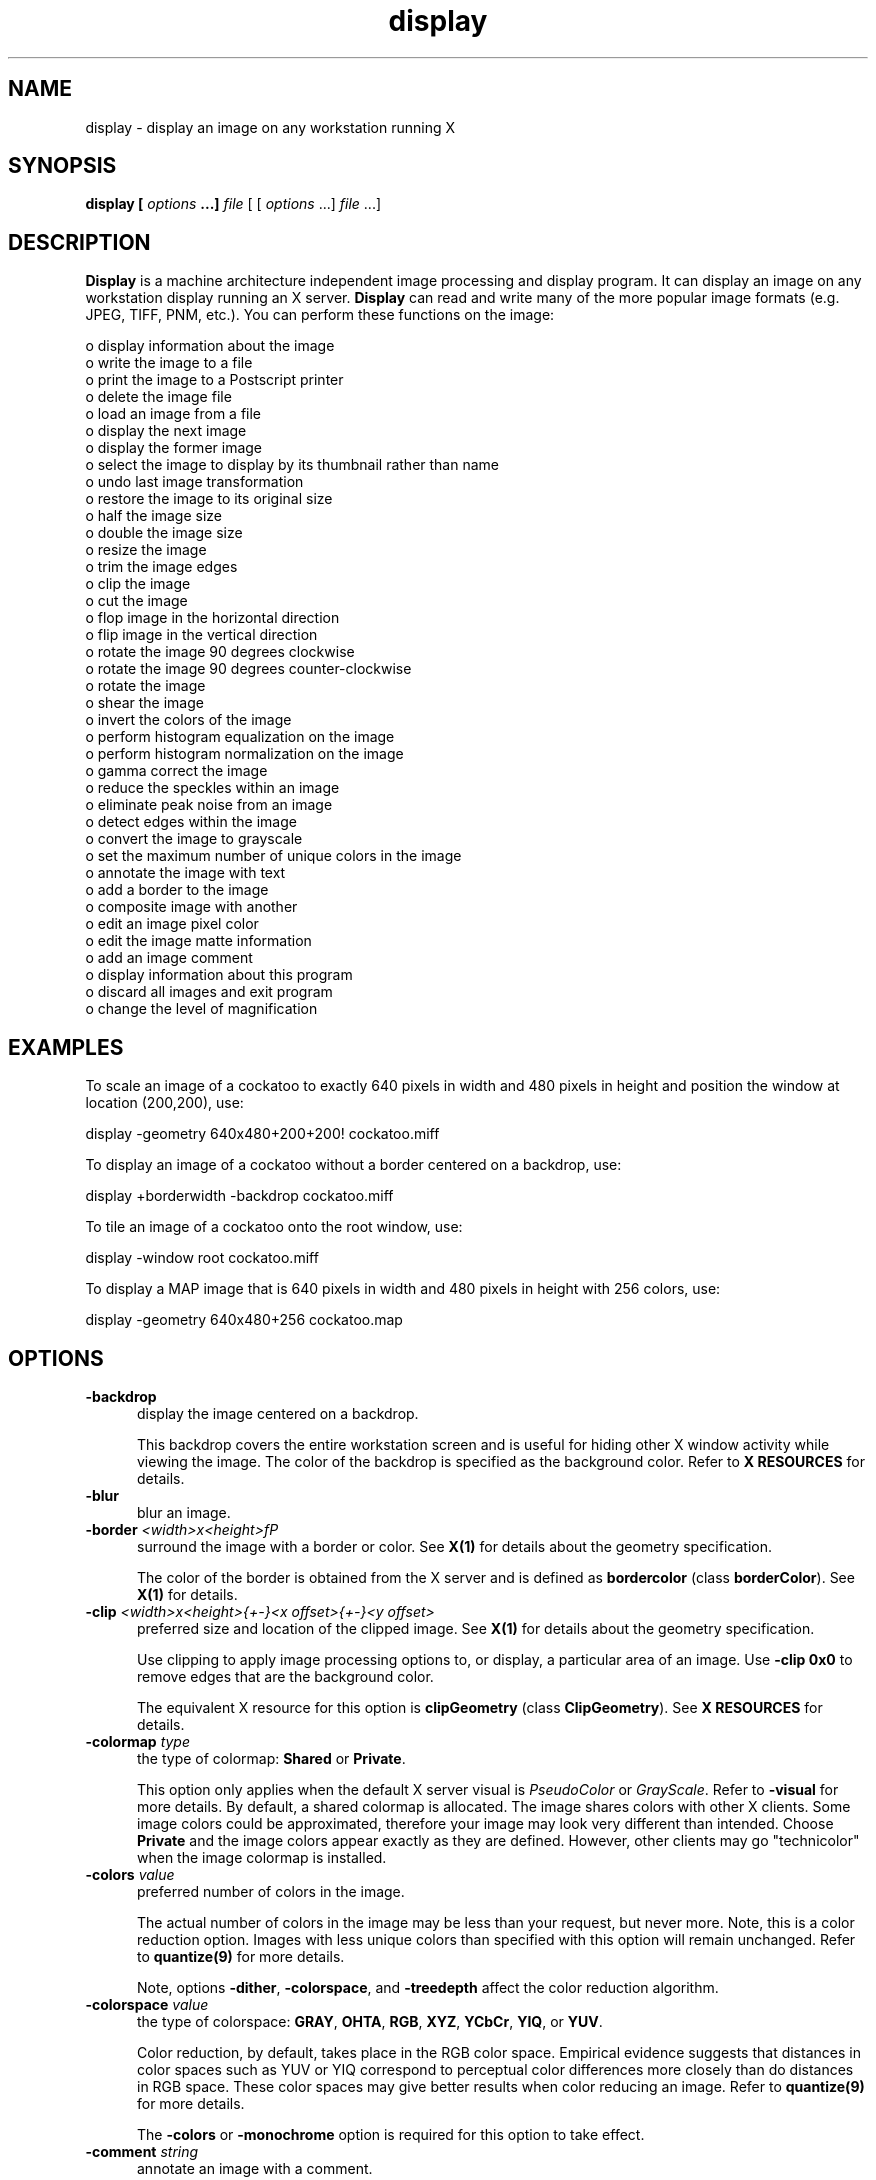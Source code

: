 .ad l
.nh
.TH display 1 "1 May 1994" "ImageMagick"
.SH NAME
display - display an image on any workstation running X
.SH SYNOPSIS
.B "display" [ \fIoptions\fP ...] \fIfile\fP
[ [ \fIoptions\fP ...] \fIfile\fP ...]
.SH DESCRIPTION
\fBDisplay\fP is a machine architecture independent image processing
and display program.  It can display an image on any workstation
display running an X server.  \fBDisplay\fP can read and write many of
the more popular image formats (e.g. JPEG, TIFF, PNM, etc.).  You can
perform these functions on the image:

    o display information about the image
    o write the image to a file
    o print the image to a Postscript printer
    o delete the image file
    o load an image from a file
    o display the next image
    o display the former image
    o select the image to display by its thumbnail rather than name
    o undo last image transformation
    o restore the image to its original size
    o half the image size
    o double the image size
    o resize the image
    o trim the image edges
    o clip the image
    o cut the image
    o flop image in the horizontal direction
    o flip image in the vertical direction
    o rotate the image 90 degrees clockwise
    o rotate the image 90 degrees counter-clockwise
    o rotate the image
    o shear the image
    o invert the colors of the image
    o perform histogram equalization on the image
    o perform histogram normalization on the image
    o gamma correct the image
    o reduce the speckles within an image
    o eliminate peak noise from an image
    o detect edges within the image
    o convert the image to grayscale
    o set the maximum number of unique colors in the image
    o annotate the image with text
    o add a border to the image
    o composite image with another
    o edit an image pixel color
    o edit the image matte information
    o add an image comment
    o display information about this program
    o discard all images and exit program
    o change the level of magnification
.SH EXAMPLES
To scale an image of a cockatoo to exactly 640 pixels in width and 480
pixels in height and position the window at location (200,200), use:
.PP
.B
     display -geometry 640x480\+200\+200! cockatoo.miff
.PP
To display an image of a cockatoo without a border centered on a
backdrop, use:
.PP
.B
     display +borderwidth -backdrop cockatoo.miff
.PP
To tile an image of a cockatoo onto the root window, use:
.PP
.B
     display -window root cockatoo.miff
.PP
To display a MAP image that is 640 pixels in width and 480
pixels in height with 256 colors, use:
.PP
.B
     display -geometry 640x480\+256 cockatoo.map
.SH OPTIONS
.TP 5
.B "-backdrop"
display the image centered on a backdrop.

This backdrop covers the entire workstation screen and is useful for
hiding other X window activity while viewing the image.   The color of
the backdrop is specified as the background color.  Refer to \fBX
RESOURCES\fP for details.
.TP 5
.B "-blur"
blur an image.
.TP 5
.B "-border \fI<width>x<height>fP"
surround the image with a border or color.  See \fBX(1)\fP for details
about the geometry specification.
 
The color of the border is obtained from the X server and is defined as
\fBbordercolor\fP (class \fBborderColor\fP).  See \fBX(1)\fP for details.
.TP 5
.B "-clip \fI<width>x<height>{\+-}<x offset>{\+-}<y offset>\fP"
preferred size and location of the clipped image.  See \fBX(1)\fP for details
about the geometry specification.

Use clipping to apply image processing options to, or display, a
particular area of an image.  Use \fB-clip 0x0\fP to remove edges that are
the background color.

The equivalent X resource for this option is \fBclipGeometry\fP
(class \fBClipGeometry\fP).  See \fBX RESOURCES\fP for details.
.TP 5
.B "-colormap \fItype\fP"
the type of colormap: \fBShared\fP or \fBPrivate\fP.

This option only applies when the default X server visual is
\fIPseudoColor\fP or \fIGrayScale\fP.  Refer to \fB-visual\fP for more
details.  By default, a shared colormap is allocated.  The image shares
colors with other X clients.  Some image colors could be approximated,
therefore your image may look very different than intended.  Choose
\fBPrivate\fP and the image colors appear exactly as they are
defined.  However, other clients may go "technicolor" when the image
colormap is installed.
.TP 5
.B "-colors \fIvalue\fP"
preferred number of colors in the image.

The actual number of colors in the image may be less than your request,
but never more.  Note, this is a color reduction option.  Images with
less unique colors than specified with this option will remain unchanged.
Refer to \fBquantize(9)\fP for more details.

Note, options \fB-dither\fP, \fB-colorspace\fP, and \fB-treedepth\fP affect
the color reduction algorithm.
.TP 5
.B "-colorspace \fIvalue\fP"
the type of colorspace: \fBGRAY\fP, \fBOHTA\fP, \fBRGB\fP, \fBXYZ\fP,
\fBYCbCr\fP, \fBYIQ\fP, or \fBYUV\fP.

Color reduction, by default, takes place in the RGB color space.
Empirical evidence suggests that distances in color spaces such as YUV
or YIQ correspond to perceptual color differences more closely
than do distances in RGB space.  These color spaces may give better
results when color reducing an image.  Refer to \fBquantize(9)\fP for
more details.

The \fB-colors\fP or \fB-monochrome\fP option is required for this option
to take effect.
.TP 5
.B "-comment \fIstring\fP"
annotate an image with a comment.

By default, each image is commented with its file name.  Use this
option to assign a specific comment to the image.  Optionally you can
include the image filename, type, width, height, or scene number by
embedding special format characters.  Embed \fB%f\fP for filename,
\fB%m\fP for magick, \fB%w\fP for width, \fB%h\fP for height, \fB%s\fP
for scene number, or \fB\\n\fP for newline.  For example,

.nf
     -comment "%m:%f %wx%h"
.fi

produces an image comment of \fBMIFF:bird.miff 512x480\fP for an image
titled \fBbird.miff\fP and whose width is 512 and height is 480.
 
If the first character of \fIstring\fP is \fB@\fP, the image comment is read
from a file titled by the remaining characters in the string.
.TP 5
.B "-compress \fItype\fP"
the type of image compression: \fIQEncoded\fP or \fIRunlengthEncoded\fP.

Use this option with \fB-write\fP to specify the the type of image
compression.  See \fBmiff(5)\fP for details.

Specify \fB\+compress\fP to store the binary image in an uncompressed format.
The default is the compression type of the specified image file.
.TP 5
.B "-delay \fIseconds\fP"
display the next image after pausing.

This option is useful when viewing several images in sequence.  Each
image will display and wait the number of seconds specified before the
next image is displayed.  The default is to display the image
and wait until you choose to display the next image or terminate the
program.
.TP 5
.B "-density \fI<width>x<height>
vertical and horizontal density of the image.

This option specifies an image density for a Postscript page.
The default is 72 dots per inch in the horizontal and vertical direction.
Use this option to alter the default density.
.TP 5
.B "-despeckle"
reduce the speckles within an image.
.TP 5
.B "-display \fIhost:display[.screen]\fP"
specifies the X server to contact; see \fBX(1)\fP.
.TP 5
.B "-dither"
apply Floyd/Steinberg error diffusion to the image.

The basic strategy of dithering is to trade intensity resolution for
spatial resolution by averaging the intensities of several neighboring
pixels.  Images which suffer from severe contouring when reducing colors
can be improved with this option.

The \fB-colors\fP or \fB-monochrome\fP option is required
for this option to take effect.
.TP 5
.B "-edge"
detect edges within an image.
.TP 5
.B "-enhance"
apply a digital filter to enhance a noisy image.
.TP 5
.B "-equalize"
perform histogram equalization to the image.
.TP 5
.B "-flip"
create a "mirror image" by reflecting the image scanlines in the vertical
direction.
.TP 5
.B "-flop"
create a "mirror image" by reflecting the image scanlines in the horizontal
direction.
.TP 5
.B "-gamma \fIvalue\fP"
level of gamma correction.

The same color image displayed on two different workstations may look
different due to differences in the display monitor.  Use gamma
correction to adjust for this color difference.  Reasonable values
extend from 0.8 to 2.3.

You can apply separate gamma values to the red, green, and blue
channels of the image with a gamma value list delineated with commas
(i.e. 1.7,2.3,1.2).
.TP 5
.B "-geometry \fI<width>{%}x<height>{%}{\+-}<x offset>{\+-}<y offset>{!}\fP"
preferred size and location of the image window.  See \fBX(1)\fP for details
about the geometry specification.  By default, the window size is the image
size and the location is choosen by you when it is mapped.

By default, the width and height are maximum values.  That is, the
image is expanded or contracted to fit the width and height value while
maintaining the aspect ratio of the image.  Append an exclamation point
to the geometry to force the image size to exactly the size you
specify.  For example, if you specify \fB640x480!\fP the image width is
set to 640 pixels and height to 480.  If only one factor is
specified, both the width and height assume the value. 

To specify a percentage width or height instead, append \fB%\fP.  The
image size is multiplied by the width and height percentages to obtain
the final image dimensions.  To increase the size of an image, use a
value greater than 100 (e.g. 125%).  To decrease an image's size, use a
percentage less than 100.

When displaying an image on an X server, \fI<x offset>\fP and
\fI<y offset>\fP is relative to the root window.

The equivalent X resource for this option is \fBimageGeometry\fP
(class \fBImageGeometry\fP).  See \fBX RESOURCES\fP for details.
.TP 5
.B "-interlace \fItype\fP"
the type of interlacing scheme: \fBNONE\fP, \fBLINE\fP, or \fBPLANE\fP.

This option is used to specify the type of interlacing scheme for raw
image formats such as \fBRGB\fP or \fBYUV\fP.  \fBNONE\fP means do not
interlace (RGBRGBRGBRGBRGBRGB...), \fBLINE\fP uses scanline
interlacing (RRR...GGG...BBB...RRR...GGG...BBB...), and \fBPLANE\fP uses
plane interlacing (RRRRRR...GGGGGG...BBBBBB...).
.TP 5
.B "-label \fIname\fP"
assign a label to an image.

Use this option to assign a specific label to the image.  Optionally
you can include the image filename, type, width, height, or scene
number in the label by embedding special format characters.   Embed
\fB%f\fP for filename, \fB%m\fP for magick, \fB%w\fP for width,
\fB%h\fP for height, or \fB%s\fP for scene number.  For example,
.nf
     -label "%m:%f %wx%h"
.fi
produces an image label of \fBMIFF:bird.miff 512x480\fP for an image
titled \fBbird.miff\fP and whose width is 512 and height is 480.

If the first character of \fIstring\fP is \fB@\fP, the image label is read
from a file titled by the remaining characters in the string.
 
When converting to Postscript, use this option to specify a header string
to print above the image.
.TP 5
.B "-map \fItype\fP"
display image using this Standard Colormap type.

Choose from these Standard Colormap types:

    default
    best
    red
    green
    blue
    gray

The X server must support the Standard Colormap you choose, otherwise an
error occurs.  See \fBxstdcmap(1)\fP for one way of creating Standard
Colormaps.
.TP 5
.B "-matte"
store matte channel if the image has one.
.TP 5
.B "-monochrome"
transform the image to black and white.
.TP 5
.B "-negate"
apply color inversion to image.

The red, green, and blue intensities of an image are negated.
.TP 5
.B "-noise"
reduce the noise in an image with a noise peak elimination filter.

The principal function of noise peak elimination filter is to smooth
the objects within an image without losing edge information and without
creating undesired structures.  The central idea of the algorithm is to
replace a pixel with its next neighbor in value within a 3 x 3 window,
if this pixel has been found to be noise.  A pixel is defined as noise
if and only if this pixel is a maximum or minimum within the 3 x 3 window.
.TP 5
.B "-normalize"
transform image to span the full range of color values.

This is a contrast enhancement technique.
.TP 5
.B "-page \fI<width>x<height>{\+-}<x offset>{\+-}<y offset>\fP"
size and location of the Postscript page.

Use this option to specify the dimensions of the Postscript page in
picas or a TEXT page in pixels.  The default for a Postscript page is
to center the image on a letter page 612 by 792 dots per inch.  The
left and right margins are 18 picas and the top and bottom 94 picas
(i.e.  612x792+18+94).  Other common sizes are:

    540x720   Note
    612x1008  Legal
    842x1190  A3
    595x842   A4
    421x595   A5
    297x421   A6
    709x1002  B4
    612x936   U.S. Foolscap
    612x936   European Foolscap
    396x612   Half Letter
    792x1224  11x17
    1224x792  Ledger

The page geometry is relative to the vertical and horizontal density of the
Postscript page.  See \fB-density\fP for details.

The default page dimensions for a TEXT image is 612x792+36+36.
.TP 5
.B "-quality \fIvalue\fP"
JPEG quality setting.

Quality is 0 (worst) to 100 (best). The default is 85.
.TP 5
.B "-roll \fI{\+-}<x offset>{\+-}<y offset>\fP"
roll an image vertically or horizontally.  See \fBX(1)\fP for details
about the geometry specification.
 
A negative \fIx offset\fP rolls the image left-to-right.  A negative
\fIy offset\fP rolls the image top-to-bottom.
.TP 5
.B "-rotate \fIdegrees\fP"
apply Paeth image rotation to the image.

Empty triangles left over from rotating the image are filled with
the color defined as \fBbordercolor\fP (class \fBborderColor\fP).
See \fBX(1)\fP for details.
.TP 5
.B "-scene \fIvalue\fP"
image scene number.

Use this option to specify an image sequence with a single filename.  See
the discussion of \fIfile\fP below for details.
.TP 5
.B "-sharpen"
sharpen an image.
.TP 5
.B "-shear \fI<x degrees>x<y degrees>\fP"
shear the image along the X or Y axis by a positive or negative shear angle.
 
Shearing slides one edge of an image along the X or Y axis, creating a
parallelogram.  An X direction shear slides an edge along the X axis,
while a Y direction shear slides an edge along the Y axis.  The amount
of the shear is controlled by a shear angle.  For X direction shears,
\fIx degrees>\fP is measured relative to the Y axis, and similarly, for
Y direction shears \fIy degrees\fP is measured relative to the X axis.
 
Empty triangles left over from shearing the image are filled with
the color defined as \fBbordercolor\fP (class \fBborderColor\fP).
See \fBX(1)\fP for details.
.TP 5
.B "-treedepth \fIvalue\fP"
Normally, this integer value is zero or one.  A zero or one tells
\fBdisplay\fP to choose a optimal tree depth for the color reduction
algorithm.

An optimal depth generally allows the best representation of the source
image with the fastest computational speed and the least amount of
memory.  However, the default depth is inappropriate for some images.
To assure the best representation, try values between 2 and 8 for this
parameter.  Refer to \fBquantize(9)\fP for more details.

The \fB-colors\fP or \fB-monochrome\fP option is required
for this option to take effect.
.TP 5
.B "-update \fIseconds\fP"
detect when image file is modified and redisplay.

Suppose that while you are displaying an image the file that is
currently displayed is over-written.  \fBdisplay\fP will automatically
detect that the input file has been changed and update the displayed
image accordingly.
.TP 5
.B -verbose
print detailed information about the image.

This information is printed: image scene number;  image name;  image
size; the image class (\fIDirectClass\fP or \fIPseudoClass\fP);  the total
number of unique colors;  and the number of seconds to read and
transform the image.  Refer to \fBmiff(5)\fP for a description of
the image class.

If \fB-colors\fP is also specified, the total unique colors in the image
and color reduction error values are printed.  Refer to \fBquantize(9)\fP
for a description of these values.
.TP 5
.B "-visual \fItype\fP"
display image using this visual type.

Choose from these visual classes:

    StaticGray
    GrayScale
    StaticColor
    PseudoColor
    TrueColor
    DirectColor
    default
    \fIvisual id\fP

The X server must support the visual you choose, otherwise an error occurs.
If a visual is not specified, the visual class that can display the most
simultaneous colors on the default X server screen is choosen.
.TP 5
.B "-window \fIid\fP"
set the background pixmap of this window to the image.

\fIid\fP can be a window id or name.  Specify \fBroot\fP to select X's root
window as the target window.

By default the image is tiled onto the background of the target
window.   If \fB-backdrop\fP or \fB-geometry\fP are specified, the
image is surrounded by the background color.  Refer to \fBX
RESOURCES\fP for details.

The image will not display on the root window if the image has more
unique colors than the target window colormap allows.  Use
\fB-colors\fP to reduce the number of colors.
.TP 5
.B "-write \fIfilename\fP"
write image to a file.

If \fIfile\fP already exists, you will be prompted as to whether
it should be overwritten.

By default, the image is written in the format that it was read in as.
To specify a particular image format, prefix \fIfile\fP with the image
type and a colon (i.e. ps:image) or specify the image type as the
filename suffix (i.e. image.ps).  See \fBconvert(1)\fP for a list of
valid image formats.  Specify \fIfile\fP as \fI-\fP for standard
output.  If \fIfile\fP has the extension \fB.Z\fP or \fB.gz\fP, the
file size is compressed using with \fBcompress\fP or \fBgzip\fP
respectively.  Precede the image file name \fI|\fP to pipe to a system
command. If \fIfile\fP already exists, you will be prompted as to
whether it should be overwritten.

Use \fB-compress\fP to specify the type of image compression.

The equivalent X resource for this option is \fBwriteFilename\fP
(class \fBWriteFilename\fP).  See \fBX RESOURCES\fP for details.
.PP
In addition to those listed above, you can specify these standard X
resources as command line options:  \fB-background\fP,
\fB-bordercolor\fP, \fB-borderwidth\fP, \fB-font\fP, \fB-foreground\fP,
\fB-iconGeometry\fP, \fB-iconic\fP, \fB-mattecolor\fP, \fB-name\fP, or
\fB-title\fP.  See \fBX RESOURCES\fP for details.
.PP
Any option you specify on the command line remains in effect until it is
explicitly changed by specifying the option again with a different effect.
For example to display two images, the first with 32 colors, and the
second with only 16 colors, use:
.PP
     display -colors 32 cockatoo.miff -colors 16 macaw.miff
.PP
Change \fI-\fP to \fI\+\fP in any option above to reverse its effect.
For example, specify \fB\+matte\fP to store the image without its matte
channel.
.PP
By default, the image format is determined by its magic number. To
specify a particular image format, precede the filename with an image
format name and a colon (i.e. ps:image) or specify the image type as
the filename suffix (i.e. image.ps).  See \fBconvert(1)\fP for a list
of valid image formats.
.PP
When you specify \fBX\fP as your image type, the filename has special
meaning.  It specifies an X window by id, name, or \fBroot\fP.  If no
filename is specified, the window is selected by clicking the mouse in
the desired window.
.PP
Specify \fIfile\fP as \fI-\fP for standard input.  If \fIfile\fP has
the extension \fB.Z\fP or \fB.gz\fP, the file is uncompressed with
\fBuncompress\fP or \fBgunzip\fP respectively.  Precede the image file
name \fI|\fP to pipe from a system command.
.PP
Single images are read with the filename you specify.  Alternatively,
you can display an image sequence with a single filename.  Define the
range of the image sequence with \fI-scene\fP.  Each image in the
range is read with the filename followed by a period (\fB.\fP)
and the scene number.  You can change this behavior by embedding a
\fBprintf\fP format specification in the file name.  For example,
.nf
        -scene 0-9 image%02d.miff
.fi
displays files image00.miff, image01.miff, through image09.miff.
.SH BUTTONS
The effects of each button press is described below.  Three buttons are
required.  If you have a two button mouse, button 1 and 3 are returned.
Press ALT and button 3 to simulate button 2.
.TP 5
.B "1"
Press and drag to select a command from a pop-up menu.  Choose from
these menu items:

    File
      Image Info
      Write...
      Print...
      Load...
      Next
      Former
    Edit
      Undo
      Restore
      Refresh
    View
      Half Size
      Original Size
      Double Size
      Resize...
    Transform
      Trim Edges
      Clip
      Cut
      Flop
      Flip
      Rotate Right
      Rotate Left
      Rotate...
    Enhance
      Negate
      Equalize
      Normalize
      Gamma...
    Effects
      Despeckle
      Peak Noise
      Sharpen
      Blur
      Edge Detect
      Grayscale
      Quantize...
    Image Edit
      Annotate
      Add Border...
      Composite...
      Color
      Matte
      Comment
    Help
    Quit

The indented items are members of a sub-menu.  Access them by moving the
pointer toward the right edge of the menu.
.TP 5
.B "2"
Press and drag to define a region of the image to magnify.
.TP 5
.B "3"
If the image is a montage image, choose a particular tile of the image
and press this button. The image represented by the tile is then
displayed.  To return to the composite MIFF image, choose \fINext\fP
from the command menu (refer to Button 1).  See \fBmontage(1)\fP and
\fBmiff(5)\fP for more details.
.SH KEYBOARD ACCELERATORS
.TP 5
.B "i"
Press to display information about the image.
.TP 5
.B "w"
Press to write the image to a file.
.TP 5
.B "p"
Press to print the image to a Postscript printer.
.TP 5
.B "d"
Press to delete an image file.
.TP 5
.B "l"
Press to load an image from a file.
.TP 5
.B "n"
Press to display the next image.
.TP 5
.B "f"
Press to display the former image.
.TP 5
.B "u"
Press to undo last image transformation.
.TP 5
.B "r"
Press to restore the image to its original size.
.TP 5
.B "@"
Press to refresh the image window.
.TP 5
.B "<"
Press to half the image size.
.TP 5
.B "<"
Press to return to the original image size.
.TP 5
.B ">"
Press to double the image size.
.TP 5
.B "%"
Press to resize the image to a width and height you specify.
.TP 5
.B "t"
Press to trim the image edges.
.TP 5
.B "["
Press to crop the image.

Refer to \fBIMAGE CROPPING\fP for more details.
.TP 5
.B "]"
Press to cut the image.

Refer to \fBIMAGE CUTTING\fP for more details.
.TP 5
.B "|"
Press to flop image in the horizontal direction.
.TP 5
.B "-"
Press to flip image in the vertical direction.
.TP 5
.B "/"
Press to rotate the image 90 degrees clockwise.
.TP 5
.B \(bs
Press to rotate the image 90 degrees counter-clockwise.
.TP 5
.B "*"
Press to rotate the image the number of degrees you specify.

Refer to \fBIMAGE ROTATION\fP for more details.
.TP 5
.B "s"
Press to shear the image the number of degrees you specify.
.TP 5
.B "~"
Press to invert the colors of the image.
.TP 5
.B "="
Press to perform histogram equalization on the image.
.TP 5
.B "N"
Press to perform histogram normalization on the image.
.TP 5
.B "g"
Press to gamma correct the image.
.TP 5
.B "D"
Press to reduce the speckles in an image.
.TP 5
.B "P"
Press to eliminate peak noise from an image.
.TP 5
.B "S"
Press to sharpen an image.
.TP 5
.B "B"
Press to delete an image file.
.TP 5
.B "E"
Press to detect edges within an image.
.TP 5
.B "G"
Press to convert the image colors to gray.
.TP 5
.B "Q"
Press to set the maximum number of unique colors in the image.
.TP 5
.B "a"
Press to annotate the image with text.

Refer to \fBIMAGE ANNOTATION\fP for more details.
.TP 5
.B "n"
Press to add a border to the image.
.TP 5
.B "x"
Press to composite the image with another.

Refer to \fBIMAGE COMPOSITING\fP for more details.
.TP 5
.B "c"
Press to edit an image pixel color.

Refer to \fBCOLOR EDITING\fP for more details.
.TP 5
.B "m"
Press to edit the image matte information.

Refer to \fBMATTE EDITING\fP for more details.
.TP 5
.B "#"
Press to add an image comment.
.TP 5
.B "h"
Press to display helpful information about \fBdisplay(1)\fP.

Function keys \fIHELP\fP or \fIF1\fP are synonomous with the \fIh\fP key.
.TP 5
.B "v"
Press to display the version number of \fBdisplay(1)\fP.
.TP 5
.B "q"
Press to discard all images and exit program.
.TP 5
.B "1-9"
Press to change the level of magnification.
.PP
Use the arrow keys to move the image one pixel up, down, left, or right within
the magnify window.  Be sure to first map the magnify window by pressing
button 3.

Press \fBALT\fP and one of the arrow keys to trim off one pixel from
any side of the image.
.SH "X RESOURCES"
\fBdisplay\fP options can appear on the command line or in your X
resource file.  Options on the command line supersede values specified
in your X resource file.  See \fBX(1)\fP for more information on X
resources.

All \fBdisplay\fP options have a corresponding X resource.  In addition,
\fBdisplay\fP uses the following X resources:
.TP 5
.B background (\fIclass\fP Background)
Specifies the preferred color to use for the image window background.  The
default is #ccc.
.TP 5
.B borderColor (\fIclass\fP BorderColor)
Specifies the preferred color to use for the image window border.  The
default is black.
.TP 5
.B borderWidth (\fIclass\fP BorderWidth)
Specifies the width in pixels of the image window border.  The default is 2.
.TP 5
.B editorCommand (\fIclass\fP editorCommand)
Specifies the name of the preferred editor when editing image comments.
The default is \fIxterm -e vi %s\fP.
.TP 5
.B fontList (\fIclass\fP FontList)
Specifies the name of the preferred font to use when displaying text
within the image window.  The default is 14 point \fIHelvetica\fP.
.TP 5
.B font[1-9] (\fIclass\fP Font[1-9])
Specifies the name of the preferred font to use when annotating the
image window with text.  The default fonts are \fIfixed\fP,
\fIvariable\fP, \fI5x8\fP, \fI6x10\fP, \fI7x13bold\fP, \fI8x13bold\fP,
\fI9x15bold\fP, \fI10x20\fP, and \fI12x24\fP.  Refer to \fBIMAGE
ANNOTATION\fP for more details.
.TP 5
.B foreground (\fIclass\fP Foreground)
Specifies the preferred color to use for text within the image window.  The
default is black.
.TP 5
.B iconGeometry (\fIclass\fP IconGeometry)
Specifies the preferred size and position of the application when
iconified.  It is not necessarily obeyed by all window managers.
.TP 5
.B iconic (\fIclass\fP Iconic)
This resource indicates that you would prefer that the application's
windows initially not be visible as if the windows had be immediately
iconified by you.  Window managers may choose not to honor the
application's request.
.TP 5
.B magnify (\fIclass\fP Magnify)
specifies an integral factor by which the image should be enlarged.  The
default is 3.

This value only affects the magnification window which is invoked with
button number 3 after the image is displayed.  Refer to \fBBUTTONS\fP
for more details.
.TP 5
.B matteColor (\fIclass\fP MatteColor)
Specify the color of windows.  It is used for the backgrounds of
windows, menus, and notices.  A 3D  effect  is achieved  by
using highlight and shadow colors derived from this color.  Default
value: #ddd.
.TP 5
.B name (\fIclass\fP Name)
This resource specifies the name under which resources for the
application should be found.  This resource is useful in shell aliases to
distinguish between invocations of an application, without resorting to
creating links to alter the executable file name.  The default is the
application name.
.TP 5
.B pen[1-9] (\fIclass\fP Pen[1-9])
Specifies the color of the preferred font to use when annotating the
image window with text.  The default colors are \fIblack\fP,
\fIblue\fP, \fIgreen\fP, \fIcyan\fP, \fIgray\fP, \fIred\fP,
\fImagenta\fP, \fIyellow\fP, and \fIwhite\fP.  Refer to \fBIMAGE
ANNOTATION\fP for more details.
.TP 5
.B printCommand (\fIclass\fP PrintCommand)
This command is executed whenever \fBPrint\fP is issued (see \fBBUTTONS\fP.
In general, it is the command to print Postscript to your printer.
Default value: \fBlpr\fP.
.TP 5
.B title (\fIclass\fP Title)
This resource specifies the title to be used for the image window.  This
information is sometimes used by a window manager to provide a
header identifying the window.  The default is the image file name.
.TP 5
.B usePixmap (\fIclass\fP UsePixmap)
Images are maintained as a XImage by default.  Set this resource to True
to utilize a server Pixmap instead.  This option is useful if your image
exceeds the dimensions of your server screen and you intend to pan the
image.  Panning is much faster with Pixmaps than with a XImage.
Pixmaps are considered a precious resource, use them with discretion.
.SH IMAGE PANNING
When an image exceeds the width or height of the X server screen,
\fBdisplay\fP maps a small panning window.  The rectangle within the
panning window shows the area that is currently displayed in the
the image window.  To "pan" about the image, press and drag the mouse
within the panning window.  The panning rectangle moves with the mouse
and the image window is updated to reflect the location of the
rectangle within the panning window.  When you have selected the area
of the image you wish to view, just release the mouse button.

Use the arrow keys to pan the image one pixel up, down, left, or right within
the image window.

The panning window goes away if the image becomes smaller than the
dimensions of the X server screen.

If you force the panning window to withdraw, the image is restored to
its original size.
.SH IMAGE CROPPING
To begin, press button 1 and choose \fIClip\fP from the command menu
(see \fBBUTTONS\fP).  Alternatively, press \fIc\fP in the image window
(see \fBKEYBOARD ACCELERATORS\fP).  To exit immediately, press
\fIESC\fP.

A small window appears showing the location of the cursor in the image
window.  You are now in \fIclip mode\fP.  To exit immediately,
press \fIESC\fP.

To define a clipping region, press button 1 and drag.  The clipping
region is defined by a highlighted rectangle that expands or contracts
as it follows the pointer.  Once you are satisfied with the clipping region,
release the button.  You can make adjustments to the clipping rectangle
with the arrow keys.  Press an arrow key to expand the region by one
pixel.  Press \fBALT\fP and an arrow key to contract the clipping
region.

Finally, press \fIRETURN\fP to commit your clipping region.  To exit without
cropping the image, press \fIESC\fP.
.SH IMAGE CUTTING
An image is cut interactively.  There is no command line argument to
cut an image.  To begin, press button 1 and choose \fICut\fP from the
image edit menu (see \fBBUTTONS\fP).  Alternatively, press \fIx\fP in
the image window (see \fBKEYBOARD ACCELERATORS\fP).  To exit
immediately, press \fIESC\fP.
.PP
You are now in \fIcut mode\fP.  To exit immediately, press \fIESC\fP.
In \fIcut mode\fP a button press has a different effect than described
in \fBBUTTONS\fP.  Press a button to affect this behavior:
.TP 5
.B "1"
Select a location within the image window to begin your cut, press and hold.
Next, move the pointer to another location in the image.  As you move a
line will connect the initial location and the pointer.  When you
release the button, the area within the image to cut is determined by 
which cut direction you choose with button 2.
.TP 5
.B "2"
Press and drag to select a cut operator from a pop-up menu.  Choose from
these cut operators:

    horizontal
    vertical
.PP
If the operator is \fBhorizontal\fP, the area of the image between
the two horizontal endpoints of the cut line is removed.  Otherwise, the area
of the image between the two vertical endpoints of the cut line is removed.
.PP
To cancel the image cutting, move the pointer back to the starting
point of the line and release the button.
.SH IMAGE ROTATION
Press the \fI/\fP key to rotate the image 90 degrees or \fI\\\fP to
rotate -90 degrees (see \fBKEYBOARD ACCELERATORS\fP).  To interactively
choose the degree of rotation, choose \fIRotate\fP from the image edit
menu (see \fBBUTTONS\fP).  Alternatively, press \fI|\fP in the image
window (see \fBKEYBOARD ACCELERATORS\fP). To exit immediately, press
any button in the image window twice.
.PP
A small horizontal line is drawn next to the pointer.  You are now in
\fIrotation mode\fP. To exit immediately, press any button and release.
In \fIrotation mode\fP a button press has a different
effect than described in \fBBUTTONS\fP.  Press a button to affect this
behavior:
.TP 5
.B "1"
Choose a point in the image window and press this button and hold.
Next, move the pointer to another location in the image.  As you move a
line connects the initial location and the pointer.  When you
release the button, the degree of image rotation is determined by the
slope of the line you just drew.
.TP 5
.B "2"
Press and drag to select a background color from a pop-up menu.  Choose from
these background colors:

    black
    blue
    cyan
    green
    gray
    red
    magenta
    yellow
    white
    Browser...

Other background colors can be specified with the color browser or by setting
the X resources \fBpen1\fP through \fBpen9\fP.  Refer to \fBX RESOURCES\fP
for more details.

If you select the color browser and press \fBGrab\fP, you can choose the font
color by moving the pointer to the desired color on the screen and press any
button.
.PP
To cancel the image rotation, move the pointer back to the starting
point of the line and release the button.
.SH IMAGE ANNOTATION
An image is annotated with text interactively.  There is no command
line argument to annotate an image.  To begin, press button 1 and
choose \fIAnnotate\fP from the image edit menu (see \fBBUTTONS\fP).
Alternatively, press \fIa\fP in the image window (see \fBKEYBOARD
ACCELERATORS\fP).  To exit immediately, press \fIESC\fP.
.PP
A small window appears showing the location of the cursor in the image
window.  You are now in \fIannotate mode\fP.  To exit immediately,
press \fIESC\fP. In \fIannotate mode\fP a button press has a different
effect than described in \fBBUTTONS\fP.  Press a button to affect this
behavior:
.TP 5
.B "1"
Press to select a location within the image window to begin entering text.
.TP 5
.B "2"
Press and drag to select a font color from a pop-up menu.  Choose from
these font colors:

    black
    blue
    cyan
    green
    gray
    red
    magenta
    yellow
    white
    Browser...

Other font colors can be specified with the color browser or by setting the X
resources \fBpen1\fP through \fBpen9\fP.  Refer to \fBX RESOURCES\fP
for more details.

If you select the color browser and press \fBGrab\fP, you can choose the font
color by moving the pointer to the desired color on the screen and press any
button.
.TP 5
.B "3"
Press and drag to select a font from a pop-up menu.  Choose from
these fonts:

    fixed
    variable
    5x8
    6x10
    7x13bold
    8x13bold
    9x15bold
    10x20
    12x24
    Browser...

Other fonts can be specified with the font browser or by setting the X
resources \fBfont1\fP through \fBfont9\fP.  Refer to \fBX RESOURCES\fP
for more details.
.PP
Choosing a font and its color is optional.  The default font is
\fIfixed\fP and the default color is \fIblack\fP.  However, you must
choose a location to begin entering text and press button 1.  An
underscore character will appear at the location of the cursor where
you pressed button 1.  The cursor changes to a pencil to indicate
you are in \fItext mode\fP.  To exit immediately, press \fIESC\fP.
.PP
In \fItext mode\fP, any key presses will display the character at
the location of the underscore and advance the underscore cursor.
Enter your text and once completed press \fIESC\fP to finish your image
annotation.  To correct errors press \fIBACK SPACE\fP.  To delete an
entire line of text, press \fIDELETE\fP.  Any text that exceeds the
boundaries of the image window is automatically continued onto the next
line.
.PP
The actual color you request for the font is saved in the image.
However, the color that appears in your image window may be different.
For example, on a monochrome screen the text will appear black or white even
if you choose the color red as the font color.  However, the image saved to
a file with \fB-write\fP is written with red lettering.  To assure
the correct color text in the final image, any \fIPseudoClass\fP image
is promoted to \fIDirectClass\fP (see \fBmiff(5)\fP).  To
force a \fIPseudoClass\fP image to remain \fIPseudoClass\fP, use
\fB-colors\fP.
.SH IMAGE COMPOSITING
An image composite is created interactively.  There is no command line
argument to composite an image.  To begin, press button 1 and choose
\fIComposite Image\fP from the image edit menu (see \fBBUTTONS\fP).
Alternatively, press \fI*\fP in the image window (see \fBKEYBOARD
ACCELERATORS\fP).
.PP
First a popup window is displayed requesting you to enter an image name.  
Press \fIComposite\fP, enter 'X:', or type a file name.  Press \fICancel\fP
if you choose not to create a composite image.  When you specify \fBX:\fP
as your file name, the filename has special meaning.  It specifies an X
window by id, name, or \fBroot\fP.  If no name is specified, the
window is selected by clicking the mouse in the desired window.  See
\fBimport(1)\fP for details.
.PP
A small window appears showing the location of the cursor in the image
window.  You are now in \fIcomposite mode\fP.  To exit immediately,
press \fIESC\fP.  In \fIcomposite mode\fP a button press has a
different effect than described in \fBBUTTONS\fP.  Press a button to
affect this behavior: 
.TP 5
.B "1"
Press to select a location within \fIimage window\fP to composite your
image.
.TP 5
.B "2"
Press and drag to select a composite operation from a pop-up menu.
Choose from these composite operations:

    over
    in
    out
    atop
    xor
    plus
    minus
    add
    subtract
    difference
    replace
.PP
How each operator behaves is described below.  \fIimage window\fP is the image
currently displayed on your X server and \fIimage\fP is the image obtained with
the File Browser widget.
.TP 9
.B over
The result is the union of the two image shapes, with \fIimage\fP
obscuring \fIimage window\fP in the region of overlap.
.TP 9
.B in
The result is simply \fIimage\fP cut by the shape of \fIimage
window\fP.  None of the image data of \fIimage window\fP is in the
result.
.TP 9
.B out
The resulting image is \fIimage\fP with the shape of \fIimage window\fP
cut out.
.TP 9
.B atop
The result is the same shape as image \fIimage window\fP, with
\fIimage\fP obscuring \fIimage window\fP where the image shapes
overlap.  Note this differs from \fBover\fP because the portion of
\fIimage\fP outside \fIimage window\fP's shape does not appear in the
result.
.TP 9
.B xor
The result is the image data from both \fIimage\fP and \fIimage window\fP
that is outside the overlap region.  The overlap region is blank.
.TP 9
.B plus
The result is just the sum of the image data.  Output values are
clipped to 255 (no overflow).  This operation is independent
of the matte channels.
.TP 9
.B minus
The result of \fIimage\fP \- \fIimage window\fP, with underflow clipped
to zero.  The matte channel is ignored (set to 255, full coverage).
.TP 9
.B add
The result of \fIimage\fP + \fIimage window\fP, with overflow wrapping
around (\fImod\fP 256).
.TP 9
.B subtract
The result of \fIimage\fP - \fIimage window\fP, with underflow wrapping
around (\fImod\fP 256).  The \fBadd\fP and \fBsubtract\fP operators can
be used to perform reversible transformations.
.TP 9
.B difference
The result of abs(\fIimage\fP \- \fIimage window\fP).  This is useful
for comparing two very similar images.
.TP 9
.B replace
The resulting image is \fIimage window\fP replaced with \fIimage\fP.
Here the matte information is ignored.
.PP
The image compositor requires a matte, or alpha channel in the image
for some operations.  This extra channel usually defines a mask which
represents a sort of a cookie-cutter for the image.  This is the case
when matte is 255 (full coverage) for pixels inside the shape, zero
outside, and between zero and 255 on the boundary.  If \fIimage\fP does
not have a matte channel, it is initialized with 0 for any pixel
matching in color to pixel location (0,0), otherwise 255.  See
\fBMATTE EDITING\fP for a method of defining a matte channel.
.PP
Note that matte information for \fIimage window\fP is not retained for
colormapped X server visuals (e.g. \fIStaticColor\fP,
\fIStaticColor\fP, \fIGrayScale\fP, \fIPseudoColor\fP).  Correct
compositing behavior may require a \fITrueColor\fP or \fIDirectColor\fP
visual or a \fIStandard Colormap\fP.
.PP
Choosing a composite operator is optional.  The default operator is
\fIover\fP.  However, you must choose a location to composite your image
and press button 1.  Press and hold button 1 before releasing and an
outline of the image will appear to help you identify your location.
.PP
The actual colors of the composite image is saved.  However, the color
that appears in \fIimage window\fP may be different.  For example, on a
monochrome screen \fIimage window\fP will appear black or white even
though your composited image may have many colors.  If the image is
saved to a file it is written with the correct colors.  To assure the
correct colors are saved in the final image, any \fIPseudoClass\fP
image is promoted to \fIDirectClass\fP (see \fBmiff(5)\fP).  To force a
\fIPseudoClass\fP image to remain \fIPseudoClass\fP, use \fB-colors\fP.
.SH COLOR EDITING
Changing the the color of a set of pixels is performed
interactively.  There is no command line argument to edit a pixel.  To
begin, press button 1 and choose \fIImage Edit\fP from the command menu
(see \fBBUTTONS\fP).  Alternatively, press \fIe\fP in the image window
(see \fBKEYBOARD ACCELERATORS\fP).  To exit immediately, press
\fIESC\fP.
.PP
A small window appears showing the location of the cursor in the image
window.  You are now in \fIpixel edit mode\fP.  To exit immediately,
press \fIESC\fP. In \fIpixel edit mode\fP a button press has a different
effect than described in \fBBUTTONS\fP.  Press a button to affect this
behavior:
.TP 5
.B "1"
Press to select a pixel within the image window to change its color.
Any pixel within the image that matches the color of the selected pixel is
recolored. 
.TP 5
.B "2"
Press and drag to select a pixel color from a pop-up menu.  Choose from
these pixel colors:

    black
    blue
    cyan
    green
    gray
    red
    magenta
    yellow
    white
    Browser...

Other pixel colors are specified with the color browser or by setting the X
resources \fBpen1\fP through \fBpen9\fP.  Refer to \fBX RESOURCES\fP
for more details.
.TP 5
.B "3"
Press and drag to select a delta factor from a pop-up menu.  Choose from
these delta factor:

    0
    2
    4
    8
    16
    32
    64
    Dialog...

The delta factor you choose creates a range of colors that are
considered candidates for recoloring.  The factor is added then
subtracted from each color component of the pixel you choose with button
1.  Any pixel within the image that falls in this range is recolored.
.PP
The actual color you request for the pixels is saved in the image.
However, the color that appears in your image window may be different.
For example, on a monochrome screen the pixel will appear black or white even
if you choose the color red as the font color.  However, the image saved to
a file with \fB-write\fP is written with red pixels.  To assure
the correct color text in the final image, any \fIPseudoClass\fP image
is promoted to \fIDirectClass\fP (see \fBmiff(5)\fP).  To
force a \fIPseudoClass\fP image to remain \fIPseudoClass\fP, use
\fB-colors\fP.
.SH MATTE EDITING
Matte information within an image is useful for some operations such as
image compositing (See \fBIMAGE COMPOSITING\fP).  This extra channel
usually defines a mask which represents a sort of a cookie-cutter for
the image.  This is the case when matte is 255 (full coverage) for
pixels inside the shape, zero outside, and between zero and 255 on the
boundary.

Setting the matte information in an image is done interactively.  There
is no command line argument to edit a pixel.  To begin, press button 1
and choose \fIMatte Edit\fP from the command menu (see \fBBUTTONS\fP).
Alternatively, press \fIe\fP in the image window (see \fBKEYBOARD
ACCELERATORS\fP).  To exit immediately, press \fIESC\fP.
.PP
A small window appears showing the location of the cursor in the image
window.  You are now in \fImatte edit mode\fP.  To exit immediately,
press \fIESC\fP. In \fImatte edit mode\fP a button press has a different
effect than described in \fBBUTTONS\fP.  Press a button to affect this
behavior:
.TP 5
.B "1"
Press to select a pixel within the image window to set it's matte value.
The matte value of any pixel within the image that matches the color of the
selected pixel is initialized.
.TP 5
.B "2"
Press an a dialog appears requesting a matte value.  Enter a value between
0 and 255.  This value is assigned as the matte value of the selected pixel
or pixels.
.PP
Matte information is only valid in a \fIDirectClass\fP image.
Therefore, any \fIPseudoClass\fP image is promoted to \fIDirectClass\fP
(see \fBmiff(5)\fP).  Note that matte information for \fIPseudoClass\fP
is not retained for colormapped X server visuals (e.g.
\fIStaticColor\fP, \fIStaticColor\fP, \fIGrayScale\fP,
\fIPseudoColor\fP) unless you immediatelysave your image to a file
(refer to \fBWrite\fP).  Correct matte editing behavior may require a
\fITrueColor\fP or \fIDirectColor\fP visual or a \fIStandard Colormap\fP. 
.SH ENVIRONMENT
.TP 5
.B display
To get the default host, display number, and screen.
.SH SEE ALSO
.B
animate(1), import(1), montage(1), mogrify(1), convert(1), segment(1),
combine(1), xtp(1)
.SH COPYRIGHT
Copyright 1994 E. I. du Pont de Nemours and Company
.PP
Permission to use, copy, modify, distribute, and sell this software and
its documentation for any purpose is hereby granted without fee,
provided that the above copyright notice appear in all copies and that
both that copyright notice and this permission notice appear in
supporting documentation, and that the name of E. I. du Pont de Nemours
and Company not be used in advertising or publicity pertaining to
distribution of the software without specific, written prior
permission.  E. I. du Pont de Nemours and Company makes no representations
about the suitability of this software for any purpose.  It is provided
"as is" without express or implied warranty.
.PP
E. I. du Pont de Nemours and Company disclaims all warranties with regard
to this software, including all implied warranties of merchantability
and fitness, in no event shall E. I. du Pont de Nemours and Company be
liable for any special, indirect or consequential damages or any
damages whatsoever resulting from loss of use, data or profits, whether
in an action of contract, negligence or other tortuous action, arising
out of or in connection with the use or performance of this software.
.SH ACKNOWLEDGEMENTS
The MIT X Consortium for making network transparent graphics a reality.
.PP
Rod Bogart and John W. Peterson, University of Utah.  Image
compositing is loosely based on \fIrlecomp\fP of the Utah Raster
Toolkit.
.PP
Michael Halle, Spatial Imaging Group at MIT, for the initial
implementation of Alan Paeth's image rotation algorithm.
.PP
David Pensak, E. I. du Pont de Nemours and Company, for providing a
computing environment that made this program possible.
.PP
Paul Raveling, USC Information Sciences Institute, for the original
idea of using space subdivision for the color reduction algorithm.
.SH AUTHORS
John Cristy, E.I. du Pont de Nemours and Company Incorporated
